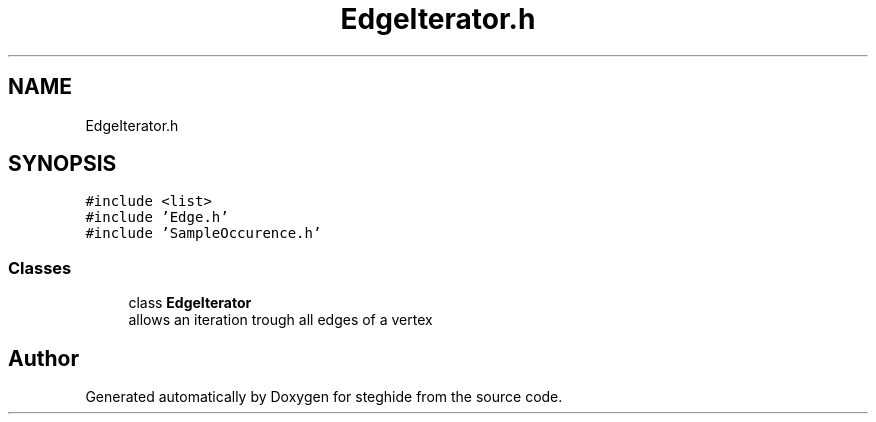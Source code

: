 .TH "EdgeIterator.h" 3 "Thu Aug 17 2017" "Version 0.5.1" "steghide" \" -*- nroff -*-
.ad l
.nh
.SH NAME
EdgeIterator.h
.SH SYNOPSIS
.br
.PP
\fC#include <list>\fP
.br
\fC#include 'Edge\&.h'\fP
.br
\fC#include 'SampleOccurence\&.h'\fP
.br

.SS "Classes"

.in +1c
.ti -1c
.RI "class \fBEdgeIterator\fP"
.br
.RI "allows an iteration trough all edges of a vertex "
.in -1c
.SH "Author"
.PP 
Generated automatically by Doxygen for steghide from the source code\&.

